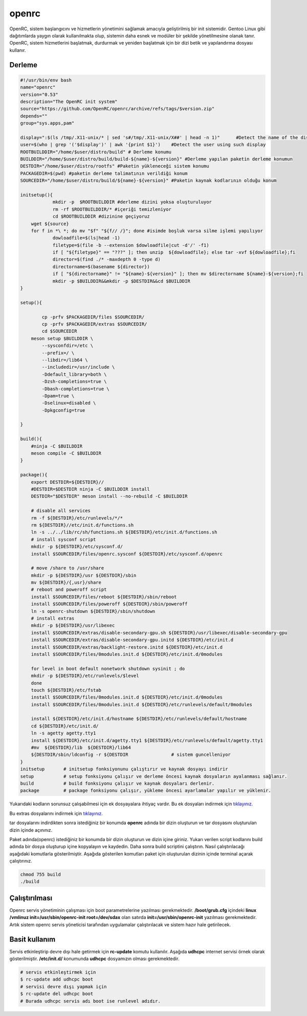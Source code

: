 openrc
++++++

OpenRC, sistem başlangıcını ve hizmetlerin yönetimini sağlamak amacıyla geliştirilmiş bir init sistemidir. Gentoo Linux gibi dağıtımlarda yaygın olarak kullanılmakta olup, sistemin daha esnek ve modüler bir şekilde yönetilmesine olanak tanır. OpenRC, sistem hizmetlerini başlatmak, durdurmak ve yeniden başlatmak için bir dizi betik ve yapılandırma dosyası kullanır.

Derleme
--------

.. code-block:: shell
	
	#!/usr/bin/env bash
	name="openrc"
	version="0.53"
	description="The OpenRC init system"
	source="https://github.com/OpenRC/openrc/archive/refs/tags/$version.zip"
	depends=""
	group="sys.apps,pam"
	
	display=":$(ls /tmp/.X11-unix/* | sed 's#/tmp/.X11-unix/X##' | head -n 1)"	#Detect the name of the display in use
	user=$(who | grep '('$display')' | awk '{print $1}')	#Detect the user using such display
	ROOTBUILDDIR="/home/$user/distro/build" # Derleme konumu
	BUILDDIR="/home/$user/distro/build/build-${name}-${version}" #Derleme yapılan paketin derleme konumun
	DESTDIR="/home/$user/distro/rootfs" #Paketin yükleneceği sistem konumu
	PACKAGEDIR=$(pwd) #paketin derleme talimatının verildiği konum
	SOURCEDIR="/home/$user/distro/build/${name}-${version}" #Paketin kaynak kodlarının olduğu konum

	initsetup(){
		    mkdir -p  $ROOTBUILDDIR #derleme dizini yoksa oluşturuluyor
		    rm -rf $ROOTBUILDDIR/* #içeriği temizleniyor
		    cd $ROOTBUILDDIR #dizinine geçiyoruz
            wget ${source}
            for f in *\ *; do mv "$f" "${f// /}"; done #isimde boşluk varsa silme işlemi yapılıyor
		    dowloadfile=$(ls|head -1)
		    filetype=$(file -b --extension $dowloadfile|cut -d'/' -f1)
		    if [ "${filetype}" == "???" ]; then unzip  ${dowloadfile}; else tar -xvf ${dowloadfile};fi
		    director=$(find ./* -maxdepth 0 -type d)
		    directorname=$(basename ${director})
		    if [ "${directorname}" != "${name}-${version}" ]; then mv $directorname ${name}-${version};fi
		    mkdir -p $BUILDDIR&&mkdir -p $DESTDIR&&cd $BUILDDIR
	}

	setup(){

		cp -prfv $PACKAGEDIR/files $SOURCEDIR/
		cp -prfv $PACKAGEDIR/extras $SOURCEDIR/
		cd $SOURCEDIR
	    meson setup $BUILDDIR \
		--sysconfdir=/etc \
		--prefix=/ \
		--libdir=/lib64 \
		--includedir=/usr/include \
		-Ddefault_library=both \
		-Dzsh-completions=true \
		-Dbash-completions=true \
		-Dpam=true \
		-Dselinux=disabled \
		-Dpkgconfig=true

	}

	build(){
	    #ninja -C $BUILDDIR
	    meson compile -C $BUILDDIR
	}

	package(){
	    export DESTDIR=${DESTDIR}//
	    #DESTDIR=$DESTDIR ninja -C $BUILDDIR install
	    DESTDIR="$DESTDIR" meson install --no-rebuild -C $BUILDDIR
	    
	    # disable all services
	    rm -f ${DESTDIR}/etc/runlevels/*/*
	    rm ${DESTDIR}//etc/init.d/functions.sh
	    ln -s ../../lib/rc/sh/functions.sh ${DESTDIR}/etc/init.d/functions.sh
	    # install sysconf script
	    mkdir -p ${DESTDIR}/etc/sysconf.d/
	    install $SOURCEDIR/files/openrc.sysconf ${DESTDIR}/etc/sysconf.d/openrc

	    # move /share to /usr/share
	    mkdir -p ${DESTDIR}/usr ${DESTDIR}/sbin
	    mv ${DESTDIR}/{,usr}/share
	    # reboot and poweroff script
	    install $SOURCEDIR/files/reboot ${DESTDIR}/sbin/reboot
	    install $SOURCEDIR/files/poweroff ${DESTDIR}/sbin/poweroff
	    ln -s openrc-shutdown ${DESTDIR}/sbin/shutdown
	    # install extras
	    mkdir -p ${DESTDIR}/usr/libexec
	    install $SOURCEDIR/extras/disable-secondary-gpu.sh ${DESTDIR}/usr/libexec/disable-secondary-gpu
	    install $SOURCEDIR/extras/disable-secondary-gpu.initd ${DESTDIR}/etc/init.d
	    install $SOURCEDIR/extras/backlight-restore.initd ${DESTDIR}/etc/init.d
	    install $SOURCEDIR/files/0modules.init.d ${DESTDIR}/etc/init.d/0modules
	    
	    for level in boot default nonetwork shutdown sysinit ; do
	    mkdir -p ${DESTDIR}/etc/runlevels/$level
	    done
	    touch ${DESTDIR}/etc/fstab
	    install $SOURCEDIR/files/0modules.init.d ${DESTDIR}/etc/init.d/0modules
	    install $SOURCEDIR/files/0modules.init.d ${DESTDIR}/etc/runlevels/default/0modules
	    
	    install ${DESTDIR}/etc/init.d/hostname ${DESTDIR}/etc/runlevels/default/hostname
	    cd ${DESTDIR}/etc/init.d/
	    ln -s agetty agetty.tty1
	    install ${DESTDIR}/etc/init.d/agetty.tty1 ${DESTDIR}/etc/runlevels/default/agetty.tty1
	    #mv  ${DESTDIR}/lib  ${DESTDIR}/lib64
	    ${DESTDIR/sbin/ldconfig -r ${DESTDIR		# sistem guncelleniyor
	}
	initsetup       # initsetup fonksiyonunu çalıştırır ve kaynak dosyayı indirir
	setup           # setup fonksiyonu çalışır ve derleme öncesi kaynak dosyaların ayalanması sağlanır.
	build           # build fonksiyonu çalışır ve kaynak dosyaları derlenir.
	package         # package fonksiyonu çalışır, yükleme öncesi ayarlamalar yapılır ve yüklenir.

Yukarıdaki kodların sorunsuz çalışabilmesi için ek dosyayalara ihtiyaç vardır. Bu ek dosyaları indirmek için `tıklayınız. <https://kendilinuxunuyap.github.io/_static/files/openrc/files.tar>`_

Bu extras dosyalarını indirmek için `tıklayınız. <https://kendilinuxunuyap.github.io/_static/files/openrc/extras.tar>`_

tar dosyalarını indirdikten sonra istediğiniz bir konumda **openrc** adında bir dizin oluşturun ve tar dosyasını oluşturulan dizin içinde açınınız.

Paket adında(openrc) istediğiniz bir konumda bir dizin oluşturun ve dizin içine giriniz. Yukarı verilen script kodlarını build adında bir dosya oluşturup içine kopyalayın ve kaydedin. Daha sonra build scriptini çalıştırın. Nasıl çalıştırılacağı aşağıdaki komutlarla gösterilmiştir. Aşağıda gösterilen komutları paket için oluşturulan dizinin içinde terminal açarak çalıştırınız.


.. code-block:: shell
	
	chmod 755 build
	./build

Çalıştırılması
--------------

Openrc servis yönetiminin çalışması için boot parametrelerine yazılması gerekmektedir. 
**/boot/grub.cfg** içindeki **linux /vmlinuz init=/usr/sbin/openrc-init root=/dev/sdax** olan satırda **init=/usr/sbin/openrc-init** yazılması gerekmektedir. Artık sistem openrc servis yöneticisi tarafından uygulamalar çalıştırılacak ve sistem hazır hale getirilecek.

Basit kullanım
--------------

Servis etkinleştirip devre dışı hale getirmek için **rc-update** komutu kullanılır. Aşağıda **udhcpc** internet servisi örnek olarak gösterilmiştir. **/etc/init.d/** konumunda **udhcpc** dosyamızın olması gerekmektedir.

.. code-block:: shell

	# servis etkinleştirmek için
	$ rc-update add udhcpc boot
	# servisi devre dışı yapmak için
	$ rc-update del udhcpc boot
	# Burada udhcpc servis adı boot ise runlevel adıdır.
	
 
.. raw:: pdf

   PageBreak



